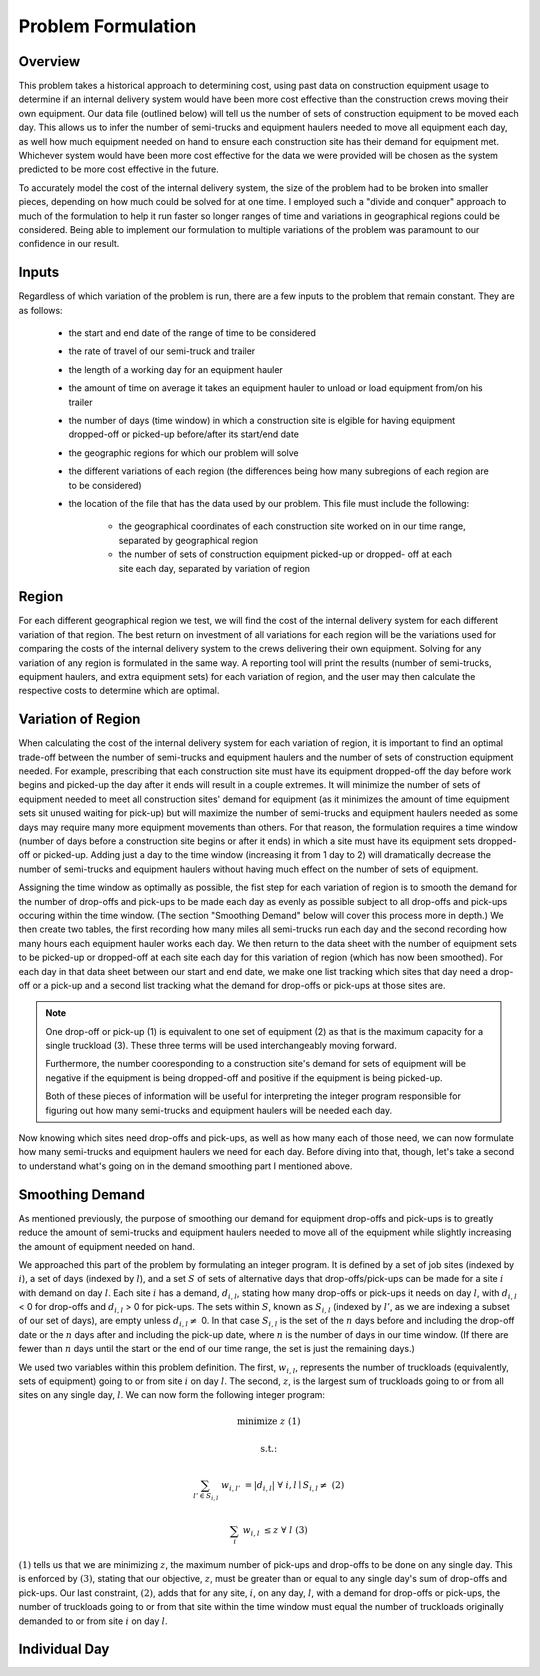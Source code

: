 .. _formulation:

Problem Formulation
===================

Overview
--------

This problem takes a historical approach to determining cost, using past data
on construction equipment usage to determine if an internal delivery system
would have been more cost effective than the construction crews moving their
own equipment. Our data file (outlined below) will tell us the number of sets
of construction equipment to be moved each day. This allows us to infer the
number of semi-trucks and equipment haulers needed to move all equipment each
day, as well how much equipment needed on hand to ensure each construction
site has their demand for equipment met. Whichever system would have been
more cost effective for the data we were provided will be chosen as the
system predicted to be more cost effective in the future.

To accurately model the cost of the internal delivery system, the size of the
problem had to be broken into smaller pieces, depending on how much could be
solved for at one time. I employed such a "divide and conquer" approach to
much of the formulation to help it run faster so longer ranges of time and
variations in geographical regions could be considered. Being able to
implement our formulation to multiple variations of the problem was paramount
to our confidence in our result.

Inputs
------

Regardless of which variation of the problem is run, there are a few inputs
to the problem that remain constant. They are as follows:

    * the start and end date of the range of time to be considered
    * the rate of travel of our semi-truck and trailer
    * the length of a working day for an equipment hauler
    * the amount of time on average it takes an equipment hauler to unload
      or load equipment from/on his trailer
    * the number of days (time window) in which a construction site is
      elgible for having equipment dropped-off or picked-up before/after
      its start/end date
    * the geographic regions for which our problem will solve
    * the different variations of each region (the differences being how
      many subregions of each region are to be considered)
    * the location of the file that has the data used by our problem. This
      file must include the following:

        * the geographical coordinates of each construction site worked on
          in our time range, separated by geographical region
        * the number of sets of construction equipment picked-up or dropped-
          off at each site each day, separated by variation of region

Region
------

For each different geographical region we test, we will find the cost of the
internal delivery system for each different variation of that region. The
best return on investment of all variations for each region will be the
variations used for comparing the costs of the internal delivery system to
the crews delivering their own equipment. Solving for any variation of any
region is formulated in the same way. A reporting tool will print the results
(number of semi-trucks, equipment haulers, and extra equipment sets) for
each variation of region, and the user may then calculate the respective
costs to determine which are optimal.

Variation of Region
-------------------

When calculating the cost of the internal delivery system for each variation
of region, it is important to find an optimal trade-off between the number of
semi-trucks and equipment haulers and the number of sets of construction
equipment needed. For example, prescribing that each construction site must
have its equipment dropped-off the day before work begins and picked-up the
day after it ends will result in a couple extremes. It will minimize the
number of sets of equipment needed to meet all construction sites' demand for
equipment (as it minimizes the amount of time equipment sets sit unused
waiting for pick-up) but will maximize the number of semi-trucks and
equipment haulers needed as some days may require many more equipment
movements than others. For that reason, the formulation requires a time
window (number of days before a construction site begins or after it ends) in
which a site must have its equipment sets dropped-off or picked-up. Adding
just a day to the time window (increasing it from 1 day to 2) will
dramatically decrease the number of semi-trucks and equipment haulers without
having much effect on the number of sets of equipment.

Assigning the time window as optimally as possible, the fist step for each
variation of region is to smooth the demand for the number of drop-offs and
pick-ups to be made each day as evenly as possible subject to all drop-offs
and pick-ups occuring within the time window. (The section "Smoothing Demand"
below will cover this process more in depth.) We then create two tables, the
first recording how many miles all semi-trucks run each day and the second
recording how many hours each equipment hauler works each day. We then return
to the data sheet with the number of equipment sets to be picked-up or
dropped-off at each site each day for this variation of region (which has now
been smoothed). For each day in that data sheet between our start and end
date, we make one list tracking which sites that day need a drop-off or a
pick-up and a second list tracking what the demand for drop-offs or pick-ups
at those sites are.

.. note::

    One drop-off or pick-up (1) is equivalent to one set of equipment (2) as
    that is the maximum capacity for a single truckload (3). These three
    terms will be used interchangeably moving forward.

    Furthermore, the number cooresponding to a construction site's demand for
    sets of equipment will be negative if the equipment is being dropped-off
    and positive if the equipment is being picked-up.

    Both of these pieces of information will be useful for interpreting the
    integer program responsible for figuring out how many semi-trucks and
    equipment haulers will be needed each day.


Now knowing which sites need drop-offs and pick-ups, as well as how many each
of those need, we can now formulate how many semi-trucks and equipment
haulers we need for each day. Before diving into that, though, let's take a
second to understand what's going on in the demand smoothing part I mentioned
above.

Smoothing Demand
----------------

As mentioned previously, the purpose of smoothing our demand for
equipment drop-offs and pick-ups is to greatly reduce the amount of
semi-trucks and equipment haulers needed to move all of the equipment while
slightly increasing the amount of equipment needed on hand.

We approached
this part of the problem by formulating an integer program. It is defined by
a set of job sites (indexed by :math:`i`), a set of days (indexed by
:math:`l`), and a set :math:`S` of sets of alternative days that
drop-offs/pick-ups can be made for a site :math:`i` with demand on day
:math:`l`. Each site :math:`i` has a demand, :math:`d_{i,l}`, stating how
many drop-offs or pick-ups it needs on day :math:`l`, with :math:`d_{i,l}` <
0 for drop-offs and :math:`d_{i,l}` > 0 for pick-ups. The sets within
:math:`S`, known as :math:`S_{i,l}` (indexed by :math:`l'`, as we are
indexing a subset of our set of days), are empty unless :math:`d_{i,l} \neq`
0. In that case :math:`S_{i,l}` is the set of the :math:`n` days before and
including the drop-off date or the :math:`n` days after and including the
pick-up date, where :math:`n` is the number of days in our time window. (If
there are fewer than :math:`n` days until the start or the end of our time
range, the set is just the remaining days.)

We used two variables within this problem definition. The first,
:math:`w_{i,l}`, represents the number of truckloads (equivalently, sets of
equipment) going to or from site :math:`i` on day :math:`l`. The second,
:math:`z`, is the largest sum of truckloads going to or from all sites on any
single day, :math:`l`. We can now form the following integer program:

.. math::

    &\text{minimize } &z & & & &(1)

    &\text{s.t.:} & & & &

    & \sum_{l' \in S_{i,l}} & w_{i,l'} & = |d_{i,l}| \text{ } & \forall
    & \text{ } i,l \mid S_{i,l} \neq \text{{}} &(2)

    & \sum_{i} & w_{i,l} & \leq z \text{ } & \forall & \text{ } l &(3)

:math:`(1)` tells us that we are minimizing :math:`z`, the maximum number of
pick-ups and drop-offs to be done on any single day. This is enforced by
:math:`(3)`, stating that our objective, :math:`z`, must be greater than or
equal to any single day's sum of drop-offs and pick-ups. Our last constraint,
:math:`(2)`, adds that for any site, :math:`i`, on any day, :math:`l`, with a
demand for drop-offs or pick-ups, the number of truckloads going to or from
that site within the time window must equal the number of truckloads
originally demanded to or from site :math:`i` on day :math:`l`.


Individual Day
--------------



